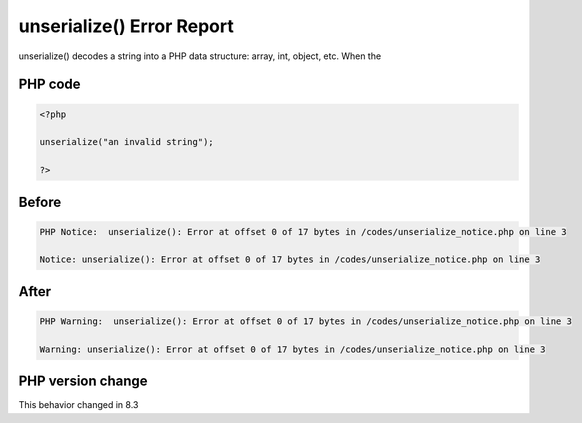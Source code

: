 .. _`unserialize()-error-report`:

unserialize() Error Report
==========================
unserialize() decodes a string into a PHP data structure: array, int, object, etc. When the 

PHP code
________
.. code-block:: php

   <?php
   
   unserialize("an invalid string");
   
   ?>

Before
______
.. code-block:: output

   PHP Notice:  unserialize(): Error at offset 0 of 17 bytes in /codes/unserialize_notice.php on line 3
   
   Notice: unserialize(): Error at offset 0 of 17 bytes in /codes/unserialize_notice.php on line 3
   

After
______
.. code-block:: output

   PHP Warning:  unserialize(): Error at offset 0 of 17 bytes in /codes/unserialize_notice.php on line 3
   
   Warning: unserialize(): Error at offset 0 of 17 bytes in /codes/unserialize_notice.php on line 3
   


PHP version change
__________________
This behavior changed in 8.3


